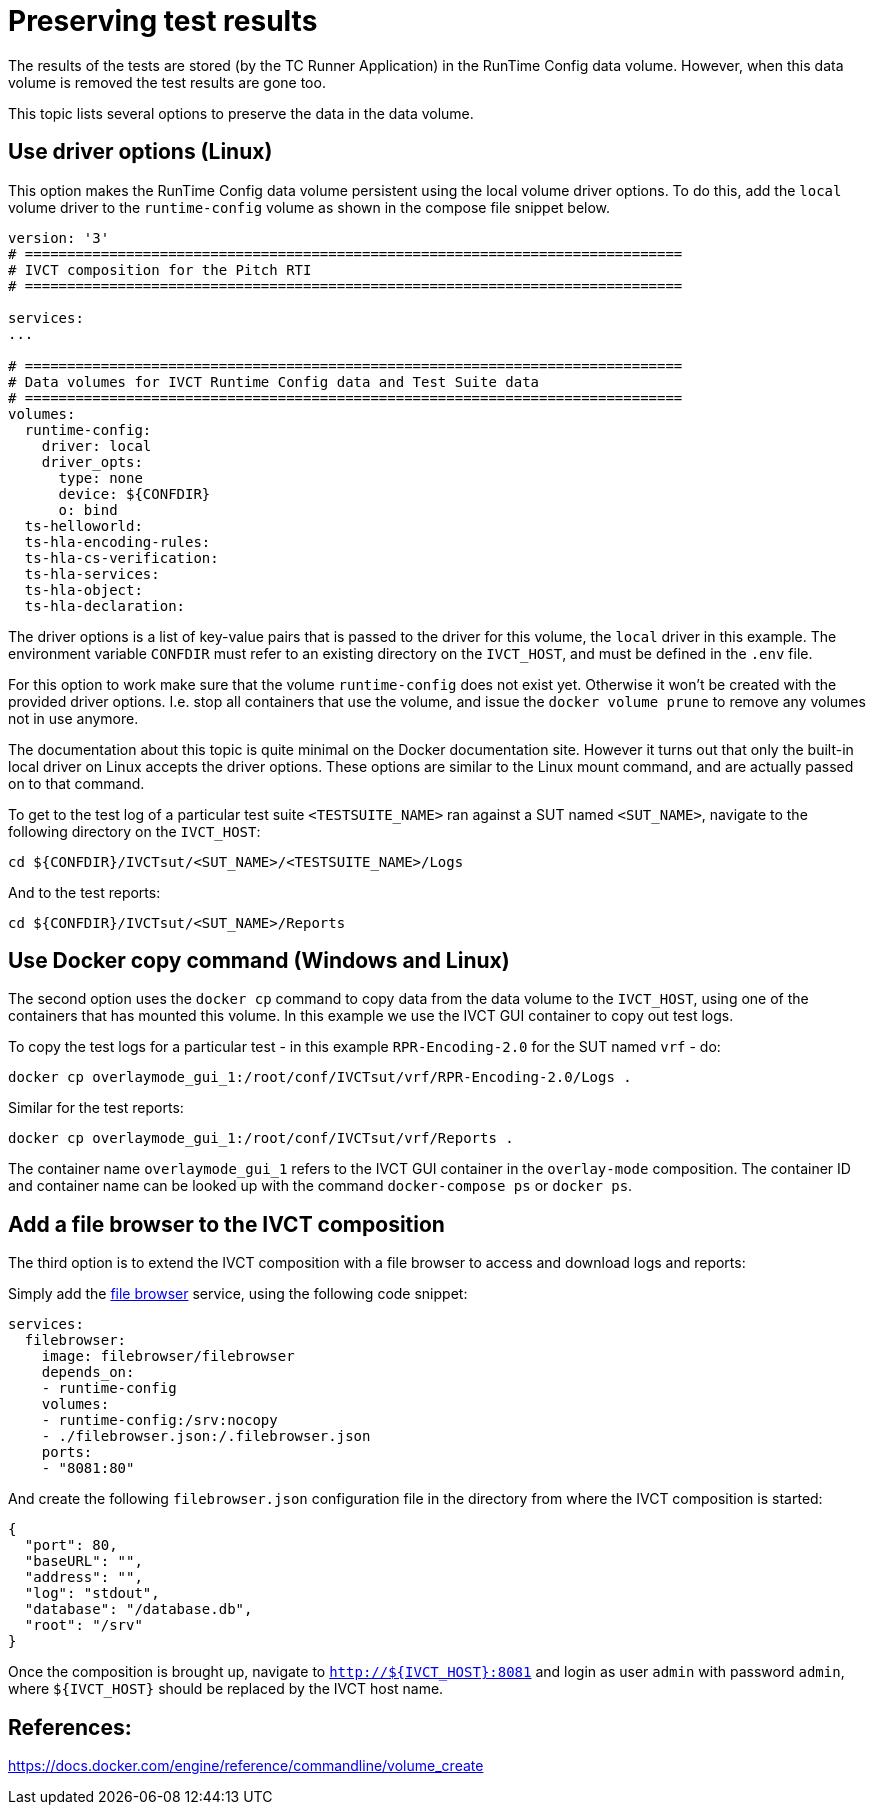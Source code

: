 = Preserving test results

The results of the tests are stored (by the TC Runner Application) in the RunTime Config data volume. However, when this data volume is removed the test results are gone too.

This topic lists several options to preserve the data in the data volume.

== Use driver options (Linux)

This option makes the RunTime Config data volume persistent using the local volume driver options. To do this, add the `local` volume driver to the `runtime-config` volume as shown in the compose file snippet below.

....

version: '3'
# ==============================================================================
# IVCT composition for the Pitch RTI
# ==============================================================================

services:
...

# ==============================================================================
# Data volumes for IVCT Runtime Config data and Test Suite data
# ==============================================================================
volumes:
  runtime-config:
    driver: local
    driver_opts:
      type: none
      device: ${CONFDIR}
      o: bind
  ts-helloworld:
  ts-hla-encoding-rules:
  ts-hla-cs-verification:
  ts-hla-services:
  ts-hla-object:
  ts-hla-declaration:
....

The driver options is a list of key-value pairs that is passed to the driver for this volume, the `local` driver in this example. The environment variable `CONFDIR` must refer to an existing directory on the `IVCT_HOST`, and must be defined in the `.env` file.

For this option to work make sure that the volume `runtime-config` does not exist yet. Otherwise it won't be created with the provided driver options. I.e. stop all containers that use the volume, and issue the `docker volume prune` to remove any volumes not in use anymore.

The documentation about this topic is quite minimal on the Docker documentation site. However it turns out that only the built-in local driver on Linux accepts the driver options. These options are similar to the Linux mount command, and are actually passed on to that command.

To get to the test log of a particular test suite `<TESTSUITE_NAME>` ran against a SUT named `<SUT_NAME>`, navigate to the following directory on the `IVCT_HOST`:

 cd ${CONFDIR}/IVCTsut/<SUT_NAME>/<TESTSUITE_NAME>/Logs

And to the test reports:

 cd ${CONFDIR}/IVCTsut/<SUT_NAME>/Reports

== Use Docker copy command (Windows and Linux)

The second option uses the `docker cp` command to copy data from the data volume to the `IVCT_HOST`, using one of the containers that has mounted this volume. In this example we use the IVCT GUI container to copy out test logs.

To copy the test logs for a particular test - in this example `RPR-Encoding-2.0` for the SUT named `vrf` - do:

 docker cp overlaymode_gui_1:/root/conf/IVCTsut/vrf/RPR-Encoding-2.0/Logs .

Similar for the test reports:

 docker cp overlaymode_gui_1:/root/conf/IVCTsut/vrf/Reports .

The container name `overlaymode_gui_1` refers to the IVCT GUI container in the `overlay-mode` composition. The container ID and container name can be looked up with the command `docker-compose ps` or `docker ps`.

== Add a file browser to the IVCT composition

The third option is to extend the IVCT composition with a file browser to access and download logs and reports:

Simply add the https://hub.docker.com/r/filebrowser/filebrowser[file browser] service, using the following code snippet:
....
services:
  filebrowser:
    image: filebrowser/filebrowser
    depends_on:
    - runtime-config
    volumes:
    - runtime-config:/srv:nocopy
    - ./filebrowser.json:/.filebrowser.json
    ports:
    - "8081:80"
....

And create the following `filebrowser.json` configuration file in the directory from where the IVCT composition is started:

....
{
  "port": 80,
  "baseURL": "",
  "address": "",
  "log": "stdout",
  "database": "/database.db",
  "root": "/srv"
}
....

Once the composition is brought up, navigate to `http://${IVCT_HOST}:8081` and login as user `admin` with password `admin`, where `${IVCT_HOST}` should be replaced by the IVCT host name. 

== References:
https://docs.docker.com/engine/reference/commandline/volume_create
